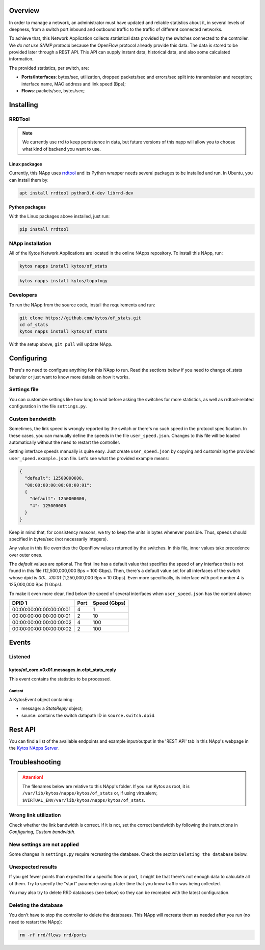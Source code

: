 ########
Overview
########

|License| |Build| |Coverage| |Quality|

In order to manage a network, an administrator must have updated and reliable
statistics about it, in several levels of deepness, from a
switch port inbound and outbound traffic to the traffic of different connected
networks.

To achieve that, this Network Application collects statistical data provided by
the switches connected to the controller. We *do not use SNMP protocol* because
the OpenFlow protocol already provide this data. The data is stored to be
provided later through a REST API. This API can supply instant data,
historical data, and also some calculated information.

The provided statistics, per switch, are:

* **Ports/Interfaces**: bytes/sec, utilization, dropped packets/sec and
  errors/sec split into transmission and reception; interface name, MAC address
  and link speed (Bps);
* **Flows**: packets/sec, bytes/sec;

##########
Installing
##########

************
RRDTool
************
.. note:: We currently use rrd to keep persistence in data, but future
    versions of this napp will allow you to choose what kind of backend you
    want to use.

==============
Linux packages
==============
Currently, this NApp uses `rrdtool <http://www.rrdtool.org>`__ and its Python
wrapper needs several packages to be installed and run. In Ubuntu, you can
install them by:

.. code-block:: shell

   apt install rrdtool python3.6-dev librrd-dev

===============
Python packages
===============
With the Linux packages above installed, just run:

.. code-block:: shell

   pip install rrdtool

*****************
NApp installation
*****************
All of the Kytos Network Applications are located in the online NApps
repository. To install this NApp, run:

.. code-block:: shell

   kytos napps install kytos/of_stats


.. code:: shell

   kytos napps install kytos/topology

**********
Developers
**********
To run the NApp from the source code, install the requirements and run:

.. code-block:: shell

   git clone https://github.com/kytos/of_stats.git
   cd of_stats
   kytos napps install kytos/of_stats

With the setup above, ``git pull`` will update NApp.

###########
Configuring
###########
There's no need to configure anything for this NApp to run. Read the sections
below if you need to change of_stats behavior or just want to know more details
on how it works.

*************
Settings file
*************
You can customize settings like how long to wait before asking the switches
for more statistics, as well as rrdtool-related configuration in the file
``settings.py``.

****************
Custom bandwidth
****************
Sometimes, the link speed is wrongly reported by the switch or there's no such
speed in the protocol specification. In these cases, you can manually define
the speeds in the file ``user_speed.json``. Changes to this file will be loaded
automatically without the need to restart the controller.

Setting interface speeds manually is quite easy. Just create
``user_speed.json`` by copying and customizing the provided
``user_speed.example.json`` file. Let's see what the provided example means:

.. code-block:: json

   {
     "default": 12500000000,
     "00:00:00:00:00:00:00:01":
     {
       "default": 1250000000,
       "4": 125000000
     }
   }

Keep in mind that, for consistency reasons, we try to keep the units in bytes
whenever possible. Thus, speeds should specified in bytes/sec (not necessarily
integers).

Any value in this file overrides the OpenFlow values returned by the switches.
In this file, inner values take precedence over outer ones.

The *default* values are optional. The first line has a default value that
specifies the speed of any interface that is not found in this file
(12,500,000,000 Bps = 100 Gbps). Then, there's a default value set for all
interfaces of the switch whose dpid is *00:...:00:01* (1,250,000,000 Bps = 10
Gbps). Even more specifically, its interface with port number 4 is 125,000,000
Bps (1 Gbps).

To make it even more clear, find below the speed of several interfaces when
``user_speed.json`` has the content above:

+-------------------------+------+--------------+
|          DPID 1         | Port | Speed (Gbps) |
+=========================+======+==============+
| 00:00:00:00:00:00:00:01 |  4   |        1     |
+-------------------------+------+--------------+
| 00:00:00:00:00:00:00:01 |  2   |       10     |
+-------------------------+------+--------------+
| 00:00:00:00:00:00:00:02 |  4   |      100     |
+-------------------------+------+--------------+
| 00:00:00:00:00:00:00:02 |  2   |      100     |
+-------------------------+------+--------------+

######
Events
######

********
Listened
********

================================================
kytos/of_core.v0x01.messages.in.ofpt_stats_reply
================================================
This event contains the statistics to be processed.

Content
-------
A KytosEvent object containing:

- message: a `StatsReply` object;
- source: contains the switch datapath ID in ``source.switch.dpid``.

########
Rest API
########
You can find a list of the available endpoints and example input/output in the
'REST API' tab in this NApp's webpage in the `Kytos NApps Server
<https://napps.kytos.io/kytos/of_stats>`_.

###############
Troubleshooting
###############
.. attention:: The filenames below are relative to this NApp's folder.
   If you run Kytos as root, it is ``/var/lib/kytos/napps/kytos/of_stats`` or,
   if using virtualenv, ``$VIRTUAL_ENV/var/lib/kytos/napps/kytos/of_stats``.

**********************
Wrong link utilization
**********************
Check whether the link bandwidth is correct. If it is not, set the correct
bandwidth by following the instructions in *Configuring*, *Custom bandwidth*.

****************************
New settings are not applied
****************************
Some changes in ``settings.py`` require recreating the database. Check the
section ``Deleting the database`` below.

******************
Unexpected results
******************
If you get fewer points than expected for a specific flow or port, it might be
that there's not enough data to calculate all of them. Try to specify the
"start" parameter using a later time that you know traffic was being collected.

You may also try to delete RRD databases (see below) so they can be recreated
with the latest configuration.

*********************
Deleting the database
*********************
You don't have to stop the controller to delete the databases. This NApp will
recreate them as needed after you run (no need to restart the NApp):

.. code-block:: shell

   rm -rf rrd/flows rrd/ports

.. |License| image:: https://img.shields.io/github/license/kytos/kytos.svg
   :target: https://github.com/kytos/of_stats/blob/master/LICENSE
.. |Build| image:: https://scrutinizer-ci.com/g/kytos/of_stats/badges/build.png?b=master
  :alt: Build status
  :target: https://scrutinizer-ci.com/g/kytos/of_stats/?branch=master
.. |Coverage| image:: https://scrutinizer-ci.com/g/kytos/of_stats/badges/coverage.png?b=master
  :alt: Code coverage
  :target: https://scrutinizer-ci.com/g/kytos/of_stats/?branch=master
.. |Quality| image:: https://scrutinizer-ci.com/g/kytos/of_stats/badges/quality-score.png?b=master
  :alt: Code-quality score
  :target: https://scrutinizer-ci.com/g/kytos/of_stats/?branch=master
